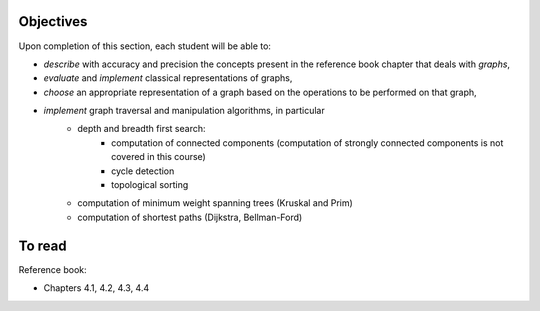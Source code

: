 .. _intro6:

Objectives
===========


Upon completion of this section, each student will be able to:

* *describe* with accuracy and precision the concepts present in the reference book chapter that deals with *graphs*,
* *evaluate* and *implement* classical representations of graphs,
* *choose* an appropriate representation of a graph based on the operations to be performed on that graph,
* *implement* graph traversal and manipulation algorithms, in particular
    * depth and breadth first search:
        * computation of connected components (computation of strongly connected components is not covered in this course)
        * cycle detection
        * topological sorting
    * computation of minimum weight spanning trees (Kruskal and Prim)
    * computation of shortest paths (Dijkstra, Bellman-Ford)


To read
==========

Reference book:

* Chapters 4.1, 4.2, 4.3, 4.4


.. * `Slides <../_static/slides/part6-exercises.pdf>`_
.. * `Slides <../_static/slides/part6-bilan.pdf>`_
